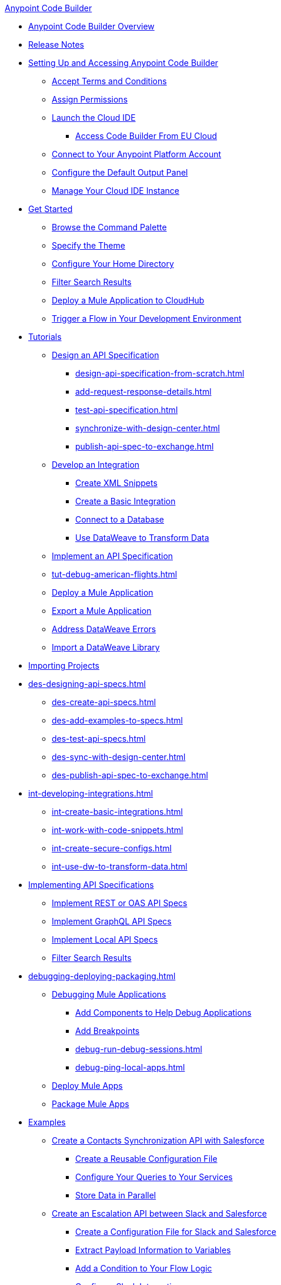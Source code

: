 .xref:index.adoc[Anypoint Code Builder]
* xref:index.adoc[Anypoint Code Builder Overview]
* xref:acb-release-notes.adoc[Release Notes]

* xref:setup.adoc[Setting Up and Accessing Anypoint Code Builder]
** xref:accept-terms-and-conditions.adoc[Accept Terms and Conditions]
// ** xref:send-feedback.adoc[Send Feedback]
** xref:configure-permissions.adoc[Assign Permissions]
** xref:load-acb-web-ide.adoc[Launch the Cloud IDE]
*** xref:connect-eu-cloud.adoc[Access Code Builder From EU Cloud]
** xref:log-in-anypoint-platform.adoc[Connect to Your Anypoint Platform Account]
** xref:configure-default-output-panel.adoc[Configure the Default Output Panel]
** xref:manage-web-ide-instance.adoc[Manage Your Cloud IDE Instance]

* xref:get-started.adoc[Get Started]
** xref:use-the-command-palette.adoc[Browse the Command Palette]
** xref:customize-look-and-feel.adoc[Specify the Theme]
** xref:work-on-home-directory.adoc[Configure Your Home Directory]
** xref:filter-search-results.adoc[Filter Search Results]
** xref:deploy-a-mule-application-to-cloudhub.adoc[Deploy a Mule Application to CloudHub]
** xref:ping-locally-deployed-app.adoc[Trigger a Flow in Your Development Environment]


// tutorial - did not touch (except to fix errors)
* xref:user-guide.adoc[Tutorials]
** xref:design-api-specification.adoc[Design an API Specification]
*** xref:design-api-specification-from-scratch.adoc[]
*** xref:add-request-response-details.adoc[]
*** xref:test-api-specification.adoc[]
*** xref:synchronize-with-design-center.adoc[]
*** xref:publish-api-spec-to-exchange.adoc[]

** xref:develop-integration.adoc[Develop an Integration]
*** xref:create-xml-snippets.adoc[Create XML Snippets]
*** xref:create-basic-integration.adoc[Create a Basic Integration]
*** xref:connect-to-a-db.adoc[Connect to a Database]
*** xref:use-dataweave-to-transform-data.adoc[Use DataWeave to Transform Data]
** xref:implement-api-specification.adoc[Implement an API Specification]
//
//DEBUG (consolidated the three children and renamed file)
// Generic - moved to DEBUG DEPLOY
// ** xref:debug-a-mule-application.adoc[Debug a Mule Application]
** xref:tut-debug-american-flights.adoc[]
//*** xref:debug-add-breakpoints.adoc[]
//*** xref:run-a-debug-session.adoc[]
//
** xref:deploy-mule-application.adoc[Deploy a Mule Application]
** xref:package-mule-application.adoc[Export a Mule Application]
** xref:dataweave-validations.adoc[Address DataWeave Errors]
** xref:import-dataweave-library.adoc[Import a DataWeave Library]

// non-tutorial
* xref:upload-a-project.adoc[Importing Projects]

// DESIGN
* xref:des-designing-api-specs.adoc[]
** xref:des-create-api-specs.adoc[]
// *** xref:business-group-support.adoc[Controlling Access to Resources Using Business Groups]
** xref:des-add-examples-to-specs.adoc[]
** xref:des-test-api-specs.adoc[]
** xref:des-sync-with-design-center.adoc[]
** xref:des-publish-api-spec-to-exchange.adoc[]

// INTEGRATE
* xref:int-developing-integrations.adoc[]
** xref:int-create-basic-integrations.adoc[]
** xref:int-work-with-code-snippets.adoc[]
** xref:int-create-secure-configs.adoc[]
** xref:int-use-dw-to-transform-data.adoc[]
// *** xref:int-preview-dw-transforms.adoc[Preview DataWeave Transformations]
// *** xref:int-address-dw-errors.adoc[Address DataWeave Errors]
// *** xref:int-import-dw-libraries.adoc[Import DataWeave Libraries]
// *** xref:int-mock-data-using-dw-libraries.adoc[Mock Data Using DataWeave Libraries]


// IMPLEMENT
* xref:imp-implementing-api-specs.adoc[Implementing API Specifications]
** xref:imp-implement-rest-oas-specs.adoc[Implement REST or OAS API Specs]
** xref:imp-implement-graphql-specs.adoc[Implement GraphQL API Specs]
** xref:imp-implement-local-api-specs.adoc[Implement Local API Specs]
** xref:imp-filter-search-results.adoc[Filter Search Results]



// DEBUG DEPLOY PACKAGE
* xref:debugging-deploying-packaging.adoc[]
** xref:debug-a-mule-application.adoc[Debugging Mule Applications]
// ** xref:debug-mule-apps.adoc[]
*** xref:debug-add-components.adoc[Add Components to Help Debug Applications]
*** xref:debug-add-breakpoint.adoc[Add Breakpoints]
*** xref:debug-run-debug-sessions.adoc[]
*** xref:debug-ping-local-apps.adoc[]
** xref:deploy-mule-apps.adoc[Deploy Mule Apps]
** xref:package-mule-apps.adoc[Package Mule Apps]

// EXAMPLES did not touch (except to fix errors)
* xref:code-builder-usecases.adoc[Examples]
** xref:create-synchronization-sfdc-api.adoc[Create a Contacts Synchronization API with Salesforce]
*** xref:create-config-files.adoc[Create a Reusable Configuration File]
*** xref:sync-api-configure-queries.adoc[Configure Your Queries to Your Services]
*** xref:store-data-in-parallel.adoc[Store Data in Parallel]
** xref:create-escalation-slack-api.adoc[Create an Escalation API between Slack and Salesforce]
*** xref:create-config-files-slack-sfdc.adoc[Create a Configuration File for Slack and Salesforce]
*** xref:extract-payload-information.adoc[Extract Payload Information to Variables]
*** xref:add-condition-to-your-flow.adoc[Add a Condition to Your Flow Logic]
*** xref:configure-slack-integration.adoc[Configure Slack Integration]
// ** xref:connect-databases.adoc[Connect to Databases]

** xref:local-api-specification-tutorial.adoc[]

** xref:implement-a-graphql-api.adoc[Implement a GraphQL API]
*** xref:test-graphql-first-implementation.adoc[Test Your GraphQL Implementation]
*** xref:configure-graphql-flow-responses.adoc[Configure Responses for Your GraphQL Implementation]


* xref:troubleshooting.adoc[]
// ** xref:manage-mule-runtime.adoc[Troubleshooting Mule Runtime in Code Builder]
** xref:troubleshoot-app-loading-errors.adoc[]
** xref:troubleshoot-mule-runtime-errors.adoc[]

* xref:ref-commands.adoc[]
